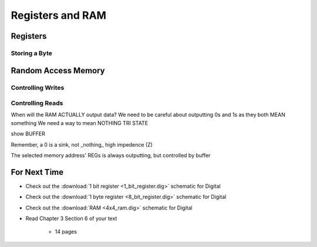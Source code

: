 *****************
Registers and RAM
*****************



Registers
=========


Storing a Byte
--------------



Random Access Memory
====================


Controlling Writes
------------------


Controlling Reads
-----------------

When will the RAM ACTUALLY output data?
We need to be careful about outputting 0s and 1s as they both MEAN something
We need a way to mean NOTHING
TRI STATE

show BUFFER

Remember, a 0 is a sink, not _nothing_
high impedence (Z)

The selected memory address' REGs is always outputting, but controlled by buffer


For Next Time
=============

* Check out the :download:`1 bit register <1_bit_register.dig>` schematic for Digital
* Check out the :download:`1 byte register <8_bit_register.dig>` schematic for Digital
* Check out the :download:`RAM <4x4_ram.dig>` schematic for Digital
* Read Chapter 3 Section 6 of your text

    * 14 pages